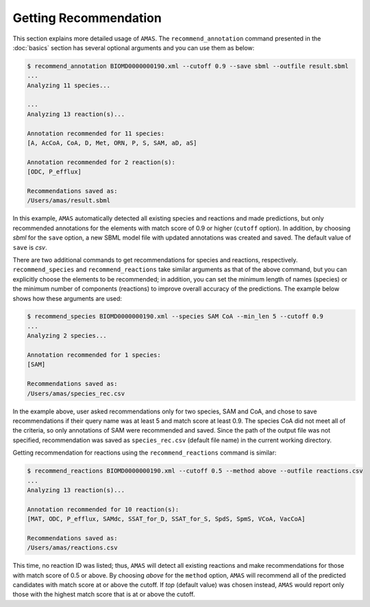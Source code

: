

Getting Recommendation
======================


This section explains more detailed usage of ``AMAS``. The ``recommend_annotation`` command presented in the :doc:`basics` section has several optional arguments and you can use them as below:

.. code-block:: console
 
   $ recommend_annotation BIOMD0000000190.xml --cutoff 0.9 --save sbml --outfile result.sbml
   ... 
   Analyzing 11 species...

   ...
   Analyzing 13 reaction(s)...

   Annotation recommended for 11 species:
   [A, AcCoA, CoA, D, Met, ORN, P, S, SAM, aD, aS]

   Annotation recommended for 2 reaction(s):
   [ODC, P_efflux]
  
   Recommendations saved as:
   /Users/amas/result.sbml


In this example, ``AMAS`` automatically detected all existing species and reactions and made predictions, but only recommended annotations for the elements with match score of 0.9 or higher (``cutoff`` option). In addition, by choosing *sbml* for the ``save`` option, a new SBML model file with updated annotations was created and saved. The default value of ``save`` is *csv*. 

There are two additional commands to get recommendations for species and reactions, respectively. ``recommend_species`` and ``recommend_reactions`` take similar arguments as that of the above command, but you can explicitly choose the elements to be recommended; in addition, you can set the minimum length of names (species) or the minimum number of components (reactions) to improve overall accuracy of the predictions. The example below shows how these arguments are used:


.. code-block:: console
 
   $ recommend_species BIOMD0000000190.xml --species SAM CoA --min_len 5 --cutoff 0.9
   ...
   Analyzing 2 species...

   Annotation recommended for 1 species:
   [SAM]

   Recommendations saved as:
   /Users/amas/species_rec.csv
  

In the example above, user asked recommendations only for two species, SAM and CoA, and chose to save recommendations if their query name was at least 5 and match score at least 0.9. The species CoA did not meet all of the criteria, so only annotations of SAM were recommended and saved. Since the path of the output file was not specified, recommendation was saved as ``species_rec.csv`` (default file name) in the current working directory. 

Getting recommendation for reactions using the ``recommend_reactions`` command is similar:


.. code-block:: console
 
   $ recommend_reactions BIOMD0000000190.xml --cutoff 0.5 --method above --outfile reactions.csv
   ...
   Analyzing 13 reaction(s)...

   Annotation recommended for 10 reaction(s):
   [MAT, ODC, P_efflux, SAMdc, SSAT_for_D, SSAT_for_S, SpdS, SpmS, VCoA, VacCoA]

   Recommendations saved as:
   /Users/amas/reactions.csv


This time, no reaction ID was listed; thus, ``AMAS`` will detect all existing reactions and make recommendations for those with match score of 0.5 or above. By choosing *above* for the ``method`` option, ``AMAS`` will recommend all of the predicted candidates with match score at or above the cutoff. If *top* (default value) was chosen instead, ``AMAS`` would report only those with the highest match score that is at or above the cutoff. 
